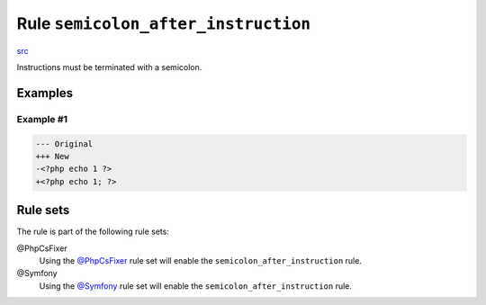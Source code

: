 ====================================
Rule ``semicolon_after_instruction``
====================================

`src <../../../src/Fixer/Semicolon/SemicolonAfterInstructionFixer.php>`_

Instructions must be terminated with a semicolon.

Examples
--------

Example #1
~~~~~~~~~~

.. code-block:: diff

   --- Original
   +++ New
   -<?php echo 1 ?>
   +<?php echo 1; ?>

Rule sets
---------

The rule is part of the following rule sets:

@PhpCsFixer
  Using the `@PhpCsFixer <./../../ruleSets/PhpCsFixer.rst>`_ rule set will enable the ``semicolon_after_instruction`` rule.

@Symfony
  Using the `@Symfony <./../../ruleSets/Symfony.rst>`_ rule set will enable the ``semicolon_after_instruction`` rule.
